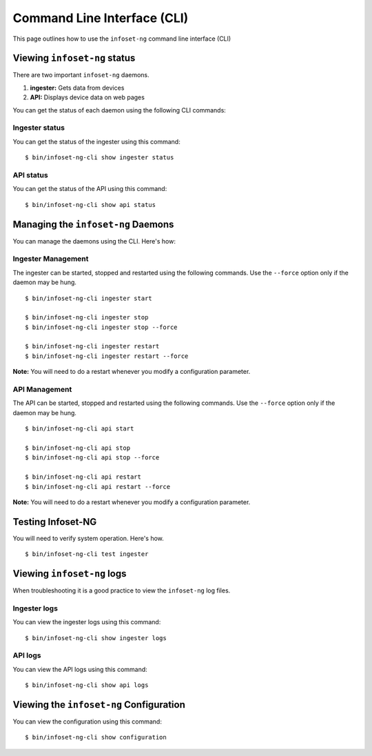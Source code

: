 Command Line Interface (CLI)
============================

This page outlines how to use the ``infoset-ng`` command line interface (CLI)

Viewing ``infoset-ng`` status
-------------------------------

There are two important ``infoset-ng`` daemons.

1) **ingester:** Gets data from devices
2) **API:** Displays device data on web pages

You can get the status of  each daemon using the following CLI commands:

Ingester status
~~~~~~~~~~~~~~~

You can get the status of the ingester using this command:

::

    $ bin/infoset-ng-cli show ingester status


API status
~~~~~~~~~~

You can get the status of the API using this command:

::

    $ bin/infoset-ng-cli show api status


Managing the ``infoset-ng`` Daemons
-------------------------------------

You can manage the daemons using the CLI. Here's how:

Ingester Management
~~~~~~~~~~~~~~~~~~~

The ingester can be started, stopped and restarted using the following commands. Use the ``--force`` option only if the daemon may be hung.

::

    $ bin/infoset-ng-cli ingester start

    $ bin/infoset-ng-cli ingester stop
    $ bin/infoset-ng-cli ingester stop --force

    $ bin/infoset-ng-cli ingester restart
    $ bin/infoset-ng-cli ingester restart --force

**Note:** You will need to do a restart whenever you modify a configuration parameter.

API Management
~~~~~~~~~~~~~~

The API can be started, stopped and restarted using the following commands. Use the ``--force`` option only if the daemon may be hung.

::

    $ bin/infoset-ng-cli api start

    $ bin/infoset-ng-cli api stop
    $ bin/infoset-ng-cli api stop --force

    $ bin/infoset-ng-cli api restart
    $ bin/infoset-ng-cli api restart --force

**Note:** You will need to do a restart whenever you modify a configuration parameter.

Testing Infoset-NG
------------------

You will need to verify system operation. Here's how.

::

    $ bin/infoset-ng-cli test ingester


Viewing ``infoset-ng`` logs
-----------------------------

When troubleshooting it is a good practice to view the ``infoset-ng`` log files.

Ingester logs
~~~~~~~~~~~~~

You can view the ingester logs using this command:

::

    $ bin/infoset-ng-cli show ingester logs


API logs
~~~~~~~~

You can view the API logs using this command:

::

    $ bin/infoset-ng-cli show api logs

Viewing the ``infoset-ng`` Configuration
------------------------------------------

You can view the configuration using this command:

::

    $ bin/infoset-ng-cli show configuration
